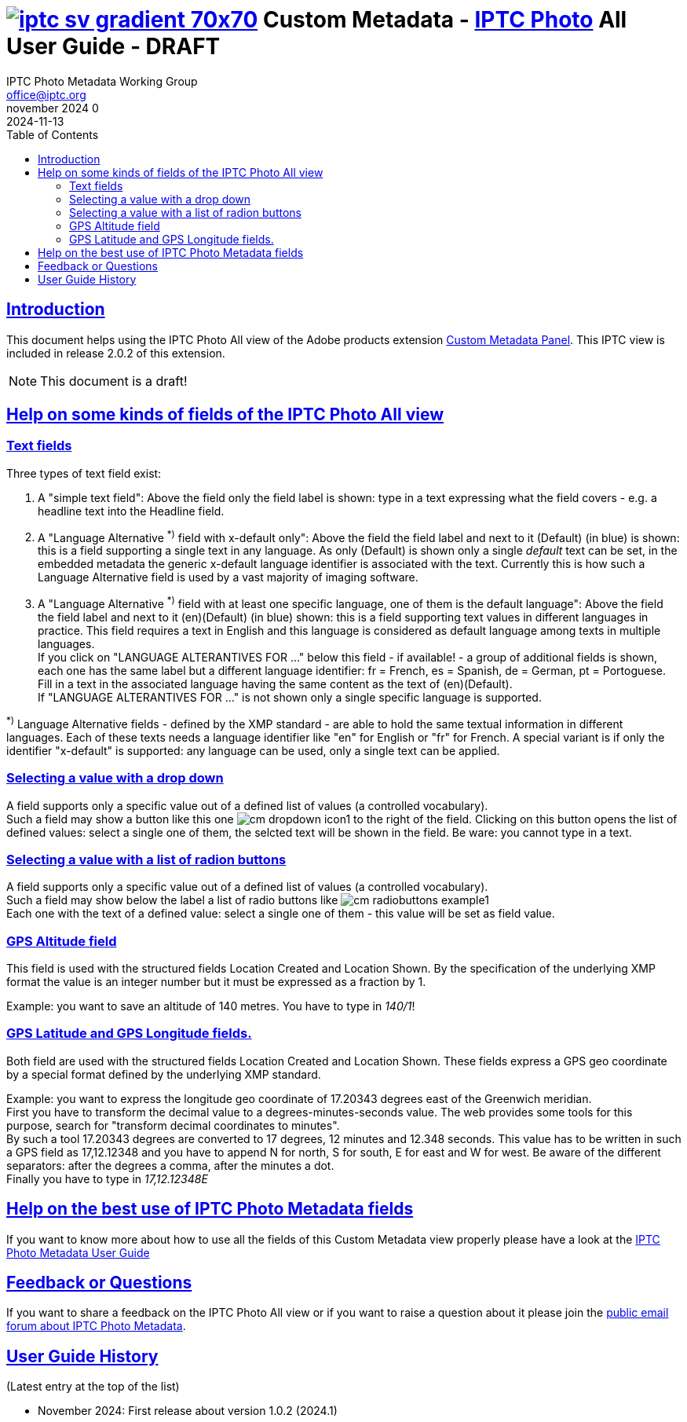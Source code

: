 = image:iptc_sv_gradient_70x70.jpg[link="https://iptc.org/standards/photo-metadata/"] Custom Metadata - link:https://iptc.org/standards/photo-metadata/[IPTC Photo] All User Guide - DRAFT
keywords: iptc, photo metadata, photo library, image metadata, photos, images, news, metadata, standard
:doctype: book
:imagesdir: ./images
:includedir: ./_includes
:stylesdir: stylesheets/
:stylesheet: asciidoctor-iptc-stds-03.css
:source-highlighter: coderay
:source-language: asciidoc
:icons: font
:author: IPTC Photo Metadata Working Group
:email: office@iptc.org
:version-label: November 2024
:revnumber: 0
:revremark: 2024-11-13
:toc: left
:toclevels: 2
:nofooter:
:sectnumlevels: 4
:sectanchors:
:sectlinks:

== Introduction

This document helps using the IPTC Photo All view of the Adobe products extension link:https://exchange.adobe.com/apps/cc/103752[Custom Metadata Panel]. This IPTC view is included in release 2.0.2 of this extension.

NOTE: This document is a draft!

== Help on some kinds of fields of the IPTC Photo All view

=== Text fields

Three types of text field exist:

1. A "simple text field": Above the field only the field label is shown: type in a text expressing what the field covers - e.g. a headline text into the Headline field.
2. A "Language Alternative ^*)^ field with x-default only": Above the field the field label and next to it [.blue]#(Default)# (in blue) is shown: this is a field supporting a single text in any language. As only [.blue]#(Default)# is shown only a single __default__ text can be set, in the embedded metadata the generic x-default language identifier is associated with the text. Currently this is how such a Language Alternative field is used by a vast majority of imaging software.
3. A "Language Alternative ^*)^ field with at least one specific language, one of them is the default language": Above the field the field label and next to it [.blue]#(en)(Default)# (in blue) shown: this is a field supporting text values in different languages in practice. This field requires a text in English and this language is considered as default language among texts in multiple languages.  +
If you click on "LANGUAGE ALTERANTIVES FOR ..." below this field - if available! - a group of additional fields is shown, each one has the same label but a different language identifier: fr = French, es = Spanish, de = German, pt = Portoguese. Fill in a text in the associated language having the same content as the text of (en)(Default).  +
If "LANGUAGE ALTERANTIVES FOR ..." is not shown only a single specific language is supported.

^*)^ Language Alternative fields - defined by the XMP standard - are able to hold the same textual information in different languages. Each of these texts needs a language identifier like "en" for English or "fr" for French. A special variant is if only the identifier "x-default" is supported: any language can be used, only a single text can be applied.

=== Selecting a value with a drop down

A field supports only a specific value out of a defined list of values (a controlled vocabulary). +
Such a field may show a button like this one image:cm-dropdown-icon1.jpg[] to the right of the field. Clicking on this button opens the list of defined values: select a single one of them, the selcted text will be shown in the field. Be ware: you cannot type in a text.

=== Selecting a value with a list of radion buttons

A field supports only a specific value out of a defined list of values (a controlled vocabulary). +
Such a field may show below the label a list of radio buttons like image:cm-radiobuttons-example1.jpg[]  +
Each one with the text of a defined value: select a single one of them - this value will be set as field value.

=== GPS Altitude field

This field is used with the structured fields Location Created and Location Shown. By the specification of the underlying XMP format the value is an integer number but it must be expressed as a fraction by 1.

Example: you want to save an altitude of 140 metres. You have to type in __140/1__!

=== GPS Latitude and GPS Longitude fields.

Both field are used with the structured fields Location Created and Location Shown. These fields express a GPS geo coordinate by a special format defined by the underlying XMP standard.

Example: you want to express the longitude geo coordinate of 17.20343 degrees east of the Greenwich meridian. +
First you have to transform the decimal value to a degrees-minutes-seconds value. The web provides some tools for this purpose, search for "transform decimal coordinates to minutes". +
By such a tool 17.20343 degrees are converted to 17 degrees, 12 minutes and 12.348 seconds. This value has to be written in such a GPS field as 17,12.12348 and you have to append N for north, S for south, E for east and W for west. Be aware of the different separators: after the degrees a comma, after the minutes a dot.  +
Finally you have to type in __17,12.12348E__


== Help on the best use of IPTC Photo Metadata fields

If you want to know more about how to use all the fields of this Custom Metadata view properly please have a look at the link:https://iptc.org/std/photometadata/documentation/userguide/[IPTC Photo Metadata User Guide]

== Feedback or Questions

If you want to share a feedback on the IPTC Photo All view or if you want to raise a question about it please join the link:https://groups.io/g/iptc-photometadata[public email forum about IPTC Photo Metadata].


== User Guide History

(Latest entry at the top of the list)

* November 2024: First release about version 1.0.2 (2024.1)


